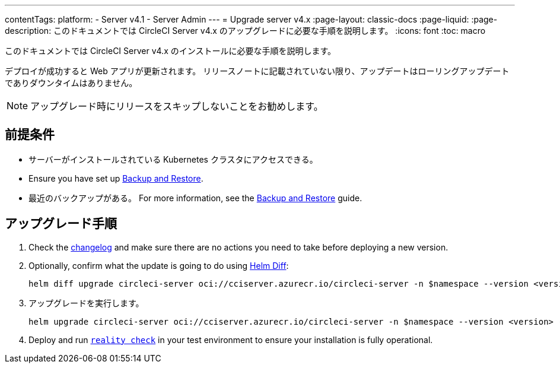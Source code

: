 ---

contentTags:
  platform:
    - Server v4.1
    - Server Admin
---
= Upgrade server v4.x
:page-layout: classic-docs
:page-liquid:
:page-description: このドキュメントでは CircleCI Server v4.x のアップグレードに必要な手順を説明します。
:icons: font
:toc: macro

:toc-title:

このドキュメントでは CircleCI Server v4.x のインストールに必要な手順を説明します。

デプロイが成功すると Web アプリが更新されます。 リリースノートに記載されていない限り、アップデートはローリングアップデートでありダウンタイムはありません。

NOTE: アップグレード時にリリースをスキップしないことをお勧めします。

[#prerequisites]
== 前提条件

* サーバーがインストールされている Kubernetes クラスタにアクセスできる。
* Ensure you have set up xref:../operator/backup-and-restore#[Backup and Restore].
* 最近のバックアップがある。 For more information, see the xref:../opertor/backup-and-restore#creating-backups[Backup and Restore] guide.

[#upgrade-steps]
== アップグレード手順

. Check the link:https://circleci.com/server/changelog/[changelog] and make sure there are no actions you need to take before deploying a new version.
. Optionally, confirm what the update is going to do using link:https://github.com/databus23/helm-diff[Helm Diff]:
+
[source,shell]
helm diff upgrade circleci-server oci://cciserver.azurecr.io/circleci-server -n $namespace --version <version> -f <path-to-values.yaml> --username $USERNAME --password $PASSWORD
. アップグレードを実行します。
+
[source,shell]
helm upgrade circleci-server oci://cciserver.azurecr.io/circleci-server -n $namespace --version <version> -f <path-to-values.yaml> --username $USERNAME --password $PASSWORD
. Deploy and run link:https://github.com/circleci/realitycheck[`reality check`] in your test environment to ensure your installation is fully operational.